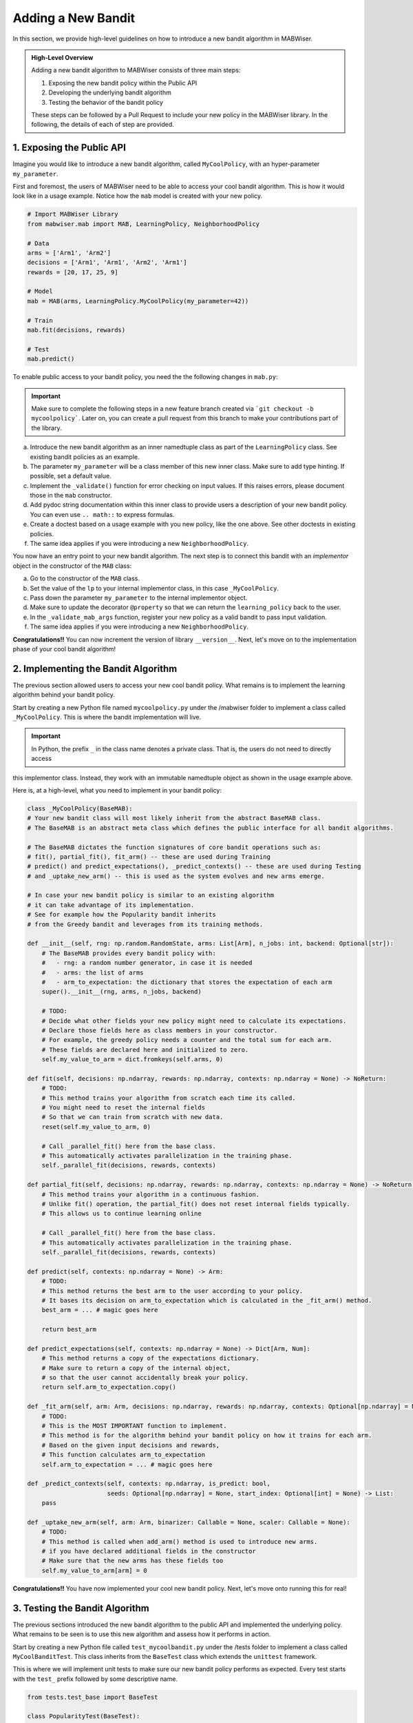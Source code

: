 .. _new_bandit:

Adding a New Bandit
===================

In this section, we provide high-level guidelines on how to introduce a new bandit algorithm in MABWiser.

.. admonition:: High-Level Overview

	Adding a new bandit algorithm to MABWiser consists of three main steps:

	1. Exposing the new bandit policy within the Public API
	2. Developing the underlying bandit algorithm 
	3. Testing the behavior of the bandit policy
	
	These steps can be followed by a Pull Request to include your new policy in the MABWiser library. In the following, the details of each of step are provided.

1. Exposing the Public API
--------------------------

Imagine you would like to introduce a new bandit algorithm, called ``MyCoolPolicy``, with an hyper-parameter ``my_parameter``.

First and foremost, the users of MABWiser need to be able to access your cool bandit algorithm.
This is how it would look like in a usage example. Notice how the ``mab`` model is created with your new policy.

.. code-block:: python

	# Import MABWiser Library
	from mabwiser.mab import MAB, LearningPolicy, NeighborhoodPolicy

	# Data
	arms = ['Arm1', 'Arm2']
	decisions = ['Arm1', 'Arm1', 'Arm2', 'Arm1']
	rewards = [20, 17, 25, 9]

	# Model 
	mab = MAB(arms, LearningPolicy.MyCoolPolicy(my_parameter=42))

	# Train
	mab.fit(decisions, rewards)

	# Test
	mab.predict()

To enable public access to your bandit policy, you need the the following changes in ``mab.py``:

.. important:: Make sure to complete the following steps in a new feature branch created via
 ```git checkout -b mycoolpolicy```. Later on, you can create a pull request from this branch
 to make your contributions part of the library.

a. Introduce the new bandit algorithm as an inner namedtuple class as part of the ``LearningPolicy`` class. See existing bandit policies as an example.
b. The parameter ``my_parameter`` will be a class member of this new inner class. Make sure to add type hinting. If possible, set a default value.
c. Implement the ``_validate()`` function for error checking on input values. If this raises errors, please document those in the ``mab`` constructor.
d. Add pydoc string documentation within this inner class to provide users a description of your new bandit policy. You can even use ``.. math::`` to express formulas.
e. Create a doctest based on a usage example with you new policy, like the one above. See other doctests in existing policies.
f. The same idea applies if you were introducing a new ``NeighborhoodPolicy``.

You now have an entry point to your new bandit algorithm.
The next step is to connect this bandit with an *implementor* object in the constructor of the ``MAB`` class:

a. Go to the constructor of the ``MAB`` class.
b. Set the value of the ``lp`` to your internal implementor class, in this case ``_MyCoolPolicy``.
c. Pass down the parameter ``my_parameter`` to the internal implementor object.
d. Make sure to update the decorator ``@property`` so that we can return the ``learning_policy`` back to the user.
e. In the ``_validate_mab_args`` function, register your new policy as a valid bandit to pass input validation.
f. The same idea applies if you were introducing a new ``NeighborhoodPolicy``.

**Congratulations!!** You can now increment the version of library ``__version__``.
Next, let's move on to the implementation phase of your cool bandit algorithm!

2. Implementing the Bandit Algorithm
------------------------------------

The previous section allowed users to access your new cool bandit policy.
What remains is to implement the learning algorithm behind your bandit policy.

Start by creating a new Python file named ``mycoolpolicy.py`` under the /mabwiser folder
to implement a class called ``_MyCoolPolicy``. This is where the bandit implementation will live.

.. important:: In Python, the prefix ``_`` in the class name denotes a private class. That is, the users do not need to directly access
this implementor class. Instead, they work with an immutable namedtuple object as shown in the usage example above.

Here is, at a high-level, what you need to implement in your bandit policy:

.. code-block:: python

	class _MyCoolPolicy(BaseMAB):
        # Your new bandit class will most likely inherit from the abstract BaseMAB class.
        # The BaseMAB is an abstract meta class which defines the public interface for all bandit algorithms.

        # The BaseMAB dictates the function signatures of core bandit operations such as:
        # fit(), partial_fit(), fit_arm() -- these are used during Training
        # predict() and predict_expectations(), _predict_contexts() -- these are used during Testing
        # and _uptake_new_arm() -- this is used as the system evolves and new arms emerge.

        # In case your new bandit policy is similar to an existing algorithm
        # it can take advantage of its implementation.
        # See for example how the Popularity bandit inherits
        # from the Greedy bandit and leverages from its training methods.

        def __init__(self, rng: np.random.RandomState, arms: List[Arm], n_jobs: int, backend: Optional[str]):
            # The BaseMAB provides every bandit policy with:
            #   - rng: a random number generator, in case it is needed
            #   - arms: the list of arms
            #   - arm_to_expectation: the dictionary that stores the expectation of each arm
            super().__init__(rng, arms, n_jobs, backend)

            # TODO:
            # Decide what other fields your new policy might need to calculate its expectations.
            # Declare those fields here as class members in your constructor.
            # For example, the greedy policy needs a counter and the total sum for each arm.
            # These fields are declared here and initialized to zero.
            self.my_value_to_arm = dict.fromkeys(self.arms, 0)

        def fit(self, decisions: np.ndarray, rewards: np.ndarray, contexts: np.ndarray = None) -> NoReturn:
            # TODO:
            # This method trains your algorithm from scratch each time its called.
            # You might need to reset the internal fields
            # So that we can train from scratch with new data.
            reset(self.my_value_to_arm, 0)

            # Call _parallel_fit() here from the base class.
            # This automatically activates parallelization in the training phase.
            self._parallel_fit(decisions, rewards, contexts)

        def partial_fit(self, decisions: np.ndarray, rewards: np.ndarray, contexts: np.ndarray = None) -> NoReturn:
            # This method trains your algorithm in a continuous fashion.
            # Unlike fit() operation, the partial_fit() does not reset internal fields typically.
            # This allows us to continue learning online

            # Call _parallel_fit() here from the base class.
            # This automatically activates parallelization in the training phase.
            self._parallel_fit(decisions, rewards, contexts)

        def predict(self, contexts: np.ndarray = None) -> Arm:
            # TODO:
            # This method returns the best arm to the user according to your policy.
            # It bases its decision on arm_to_expectation which is calculated in the _fit_arm() method.
            best_arm = ... # magic goes here

            return best_arm

        def predict_expectations(self, contexts: np.ndarray = None) -> Dict[Arm, Num]:
            # This method returns a copy of the expectations dictionary.
            # Make sure to return a copy of the internal object,
            # so that the user cannot accidentally break your policy.
            return self.arm_to_expectation.copy()

        def _fit_arm(self, arm: Arm, decisions: np.ndarray, rewards: np.ndarray, contexts: Optional[np.ndarray] = None):
            # TODO:
            # This is the MOST IMPORTANT function to implement.
            # This method is for the algorithm behind your bandit policy on how it trains for each arm.
            # Based on the given input decisions and rewards,
            # This function calculates arm_to_expectation
            self.arm_to_expectation = ... # magic goes here

        def _predict_contexts(self, contexts: np.ndarray, is_predict: bool,
                              seeds: Optional[np.ndarray] = None, start_index: Optional[int] = None) -> List:
            pass

        def _uptake_new_arm(self, arm: Arm, binarizer: Callable = None, scaler: Callable = None):
            # TODO:
            # This method is called when add_arm() method is used to introduce new arms.
            # if you have declared additional fields in the constructor
            # Make sure that the new arms has these fields too
            self.my_value_to_arm[arm] = 0

**Congratulations!!** You have now implemented your cool new bandit policy. Next, let's move onto running this for real!

3. Testing the Bandit Algorithm
-------------------------------

The previous sections introduced the new bandit algorithm to the public API and implemented the underlying policy. 
What remains to be seen is to use this new algorithm and assess how it performs in action.

Start by creating a new Python file called ``test_mycoolbandit.py`` under the /tests folder to implement a class called ``MyCoolBanditTest``.
This class inherits from the ``BaseTest`` class which extends the ``unittest`` framework.

This is where we will implement unit tests to make sure our new bandit policy performs as expected.
Every test starts with the ``test_`` prefix followed by some descriptive name.

.. code-block:: python

    from tests.test_base import BaseTest

    class PopularityTest(BaseTest):

        # First, implement a simple case using the Public API you created in the first section
        # Utilize the self.predict() utility wrapper method from base test to create test cases quickly
        # When is_predict flag is set to True it returns the predicted arm
        def test_simple_usecase_arm(self):
            arm, mab = self.predict(arms=[1, 2],
                                    decisions=[1, 1, 1, 2, 2, 2],
                                    rewards=[1, 1, 1, 1, 1, 1],
                                    learning_policy=LearningPolicy._MyCoolPolicy(),
                                    seed=123456,
                                    num_run=1,
                                    is_predict=True)

            # Assert the predicted arm
            self.assertEqual(arm, 1)

        # When is_predict flag is set to False it returns the arm_to_prediction
        def test_simple_usecase_expectation(self):
            exp, mab = self.predict(arms=[1, 2],
                                    decisions=[1, 1, 1, 2, 2, 2],
                                    rewards=[1, 1, 1, 1, 1, 1],
                                    learning_policy=LearningPolicy._MyCoolPolicy(),
                                    seed=123456,
                                    num_run=1,
                                    is_predict=False)

            # Assert the arm expectations
            self.assertDictEqual({1: 0, 2:0}, exp)

        def test_zero_rewards(self):
            # Test zero/negative rewards

        def test_my_parameter(self):
            # Test how you parameters such as my_parameter
            # effect the behavior of your policy

        def test_within_neighborhood_policy(self):
            # Test your new learning policy within a
            # neighborhood policy when contexts are available.

        def test_fit_twice(self):
            # Test for two successive fit operation
            # Assert that training from scratch is done properly

        def test_partial_fit(self):
            # Test for one fit operation followed by partial_fit operation
            # Assert that online training is done properly

        def test_unused_arm(self):
            # Test the case when an arm remains unused
            # Or when an arm has no corresponding decision or reward

        def test_add_new_arm(self):
            # Test adding a new arm and assert that it is handled properly

        def test_parallelization(self):
            # Test how parallelization behaves for your new bandit using the n_jobs param

        def test_input_types(self):
            # Test different input types such as
            # strings for arms, data series or numpy arrays for decisions and rewards

To strengthen your test suite, consider other unittests with different number of arms,
decisions and rewards to assert that your bandit behaves correctly.

**Congratulations!!** You are now ready to share your new cool policy with everyone. Next, let's send a pull request for code review.

4. Sending a Pull Request
-------------------------

The previous sections finalized the implementation of your cool new policy.
This is no small step and deserves its own victory dance!
Now it is time to share it with everyone in the world by sending a pull request so that your code can be merged to the master branch.

Preparing a pull request typically involves the following steps:

a. Add a note about your changes in the CHANGELOG.txt.
b. Update the library version. You can use a keyword search for "version" to make sure you cover all version fields.
c. Update the README.md, if necessary.
d. Update the documentation rst files under the /docsrc folder , if necessary.
e. If you update any documentation, make sure to recompile the docs by running ``make github`` under the /docsrc folder. If you have mabwiser installed, you will need to uninstall it, as Sphinx first looks for an installed version before using the local package.
f. Build a new wheel package and remove the old one in /dist folder. See installation page on how to build a package.

**Congratulations!!** You are ready to send a Pull Request and include your changes in the MABWiser library.
How cool is that? :)

.. _GitHub: https://github.com/fidelity/mabwiser
.. _numpydoc: https://numpydoc.readthedocs.io/en/latest/
